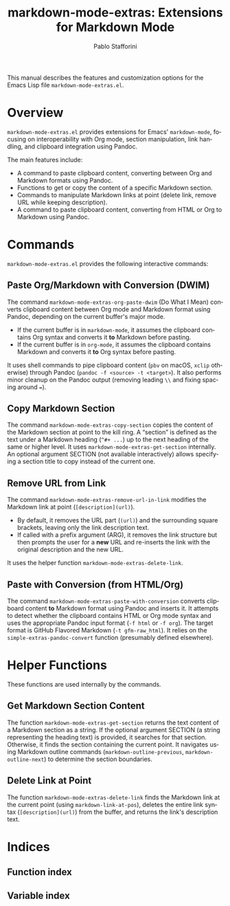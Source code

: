 #+title: markdown-mode-extras: Extensions for Markdown Mode
#+author: Pablo Stafforini
#+email: pablo@stafforini.com
#+language: en
#+options: ':t toc:t author:t email:t num:t
#+startup: content
#+export_file_name: markdown-mode-extras.info
#+texinfo_filename: markdown-mode-extras.info
#+texinfo_dir_category: Emacs misc features
#+texinfo_dir_title: Markdown Mode Extras: (markdown-mode-extras)
#+texinfo_dir_desc: Extensions for Markdown Mode

This manual describes the features and customization options for the Emacs Lisp file =markdown-mode-extras.el=.

* Overview
:PROPERTIES:
:CUSTOM_ID: h:overview
:END:

=markdown-mode-extras.el= provides extensions for Emacs' =markdown-mode=, focusing on interoperability with Org mode, section manipulation, link handling, and clipboard integration using Pandoc.

The main features include:

- A command to paste clipboard content, converting between Org and Markdown formats using Pandoc.
- Functions to get or copy the content of a specific Markdown section.
- Commands to manipulate Markdown links at point (delete link, remove URL while keeping description).
- A command to paste clipboard content, converting from HTML or Org to Markdown using Pandoc.

* Commands
:PROPERTIES:
:CUSTOM_ID: h:commands
:END:

=markdown-mode-extras.el= provides the following interactive commands:

** Paste Org/Markdown with Conversion (DWIM)
:PROPERTIES:
:CUSTOM_ID: h:markdown-mode-extras-org-paste-dwim
:END:

#+findex: markdown-mode-extras-org-paste-dwim
The command ~markdown-mode-extras-org-paste-dwim~ (Do What I Mean) converts clipboard content between Org mode and Markdown format using Pandoc, depending on the current buffer's major mode.
- If the current buffer is in =markdown-mode=, it assumes the clipboard contains Org syntax and converts it *to* Markdown before pasting.
- If the current buffer is in =org-mode=, it assumes the clipboard contains Markdown and converts it *to* Org syntax before pasting.
It uses shell commands to pipe clipboard content (=pbv= on macOS, =xclip= otherwise) through Pandoc (=pandoc -f <source> -t <target>=). It also performs minor cleanup on the Pandoc output (removing leading =\\= and fixing spacing around ===).

** Copy Markdown Section
:PROPERTIES:
:CUSTOM_ID: h:markdown-mode-extras-copy-section
:END:

#+findex: markdown-mode-extras-copy-section
The command ~markdown-mode-extras-copy-section~ copies the content of the Markdown section at point to the kill ring. A "section" is defined as the text under a Markdown heading (=^#+ ...=) up to the next heading of the same or higher level. It uses ~markdown-mode-extras-get-section~ internally. An optional argument SECTION (not available interactively) allows specifying a section title to copy instead of the current one.

** Remove URL from Link
:PROPERTIES:
:CUSTOM_ID: h:markdown-mode-extras-remove-url-in-link
:END:

#+findex: markdown-mode-extras-remove-url-in-link
The command ~markdown-mode-extras-remove-url-in-link~ modifies the Markdown link at point (=[description](url)=).
- By default, it removes the URL part (=(url)=) and the surrounding square brackets, leaving only the link description text.
- If called with a prefix argument (ARG), it removes the link structure but then prompts the user for a *new* URL and re-inserts the link with the original description and the new URL.
It uses the helper function ~markdown-mode-extras-delete-link~.

** Paste with Conversion (from HTML/Org)
:PROPERTIES:
:CUSTOM_ID: h:markdown-mode-extras-paste-with-conversion
:END:

#+findex: markdown-mode-extras-paste-with-conversion
The command ~markdown-mode-extras-paste-with-conversion~ converts clipboard content *to* Markdown format using Pandoc and inserts it. It attempts to detect whether the clipboard contains HTML or Org mode syntax and uses the appropriate Pandoc input format (=-f html= or =-f org=). The target format is GitHub Flavored Markdown (=-t gfm-raw_html=). It relies on the ~simple-extras-pandoc-convert~ function (presumably defined elsewhere).

* Helper Functions
:PROPERTIES:
:CUSTOM_ID: h:helper-functions
:END:

These functions are used internally by the commands.

** Get Markdown Section Content
:PROPERTIES:
:CUSTOM_ID: h:markdown-mode-extras-get-section
:END:

#+findex: markdown-mode-extras-get-section
The function ~markdown-mode-extras-get-section~ returns the text content of a Markdown section as a string. If the optional argument SECTION (a string representing the heading text) is provided, it searches for that section. Otherwise, it finds the section containing the current point. It navigates using Markdown outline commands (=markdown-outline-previous=, =markdown-outline-next=) to determine the section boundaries.

** Delete Link at Point
:PROPERTIES:
:CUSTOM_ID: h:markdown-mode-extras-delete-link
:END:

#+findex: markdown-mode-extras-delete-link
The function ~markdown-mode-extras-delete-link~ finds the Markdown link at the current point (using =markdown-link-at-pos=), deletes the entire link syntax (=[description](url)=) from the buffer, and returns the link's description text.

* Indices
:PROPERTIES:
:CUSTOM_ID: h:indices
:END:

** Function index
:PROPERTIES:
:INDEX: fn
:CUSTOM_ID: h:function-index
:END:

** Variable index
:PROPERTIES:
:INDEX: vr
:CUSTOM_ID: h:variable-index
:END:
